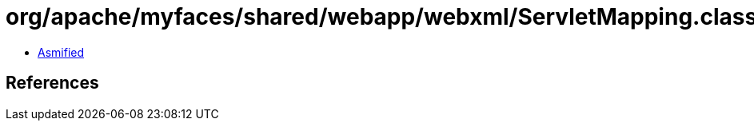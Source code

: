 = org/apache/myfaces/shared/webapp/webxml/ServletMapping.class

 - link:ServletMapping-asmified.java[Asmified]

== References

